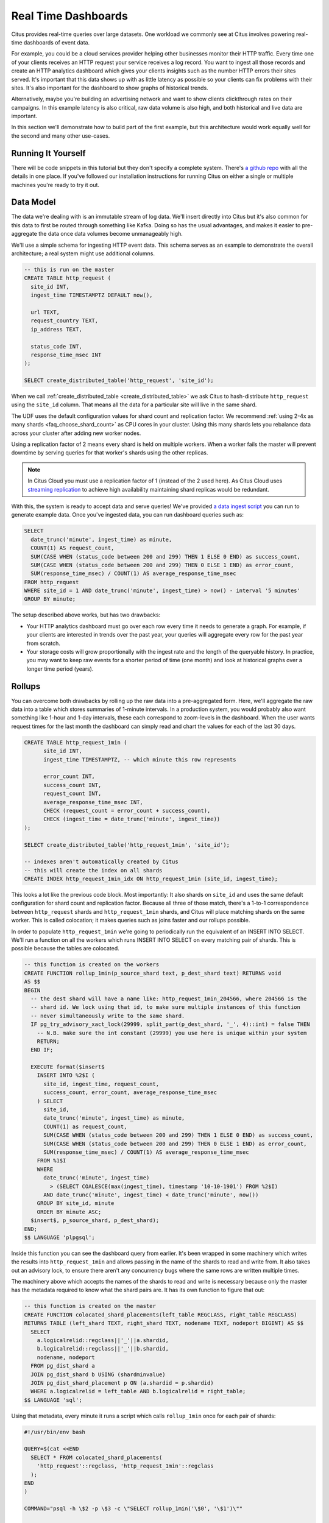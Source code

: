 .. _introduction:

Real Time Dashboards
#####################

Citus provides real-time queries over large datasets. One workload we commonly see at
Citus involves powering real-time dashboards of event data.

For example, you could be a cloud services provider helping other businesses monitor their
HTTP traffic. Every time one of your clients receives an HTTP request your service
receives a log record. You want to ingest all those records and create an HTTP analytics
dashboard which gives your clients insights such as the number HTTP errors their sites
served. It's important that this data shows up with as little latency as possible so your
clients can fix problems with their sites. It's also important for the dashboard to show
graphs of historical trends.

Alternatively, maybe you're building an advertising network and want to show clients
clickthrough rates on their campaigns. In this example latency is also critical, raw data
volume is also high, and both historical and live data are important.

In this section we'll demonstrate how to build part of the first example, but this
architecture would work equally well for the second and many other use-cases.

Running It Yourself
-------------------

There will be code snippets in this tutorial but they don't specify a complete system.
There's `a github repo <https://github.com/citusdata/realtime-dashboards-resources>`_ with
all the details in one place. If you've followed our installation instructions for running
Citus on either a single or multiple machines you're ready to try it out.

Data Model
----------

The data we're dealing with is an immutable stream of log data. We'll insert directly into
Citus but it's also common for this data to first be routed through something like Kafka.
Doing so has the usual advantages, and makes it easier to pre-aggregate the data once data
volumes become unmanageably high.

We'll use a simple schema for ingesting HTTP event data. This schema serves as an example
to demonstrate the overall architecture; a real system might use additional columns.

.. code-block:: sql

  -- this is run on the master
  CREATE TABLE http_request (
    site_id INT,
    ingest_time TIMESTAMPTZ DEFAULT now(),

    url TEXT,
    request_country TEXT,
    ip_address TEXT,

    status_code INT,
    response_time_msec INT
  );

  SELECT create_distributed_table('http_request', 'site_id');

When we call :ref:`create_distributed_table <create_distributed_table>`
we ask Citus to hash-distribute ``http_request`` using the ``site_id`` column. That means
all the data for a particular site will live in the same shard.

The UDF uses the default configuration values for shard count and replication
factor. We recommend :ref:`using 2-4x as many shards <faq_choose_shard_count>`
as CPU cores in your cluster. Using this many shards lets you rebalance data
across your cluster after adding new worker nodes.

Using a replication factor of 2 means every shard is held on multiple workers. When a
worker fails the master will prevent downtime by serving queries for that worker's shards
using the other replicas.

.. NOTE::

  In Citus Cloud you must use a replication factor of 1 (instead of the 2 used here). As
  Citus Cloud uses `streaming replication
  <https://www.postgresql.org/docs/current/static/warm-standby.html>`_ to achieve high
  availability maintaining shard replicas would be redundant.

With this, the system is ready to accept data and serve queries! We've provided `a data
ingest script
<https://github.com/citusdata/realtime-dashboards-resources/blob/master/ingest_example_data.sql>`_
you can run to generate example data. Once you've ingested data, you can run dashboard
queries such as:

.. code-block:: sql

  SELECT
    date_trunc('minute', ingest_time) as minute,
    COUNT(1) AS request_count,
    SUM(CASE WHEN (status_code between 200 and 299) THEN 1 ELSE 0 END) as success_count,
    SUM(CASE WHEN (status_code between 200 and 299) THEN 0 ELSE 1 END) as error_count,
    SUM(response_time_msec) / COUNT(1) AS average_response_time_msec
  FROM http_request
  WHERE site_id = 1 AND date_trunc('minute', ingest_time) > now() - interval '5 minutes'
  GROUP BY minute;
 
The setup described above works, but has two drawbacks:

* Your HTTP analytics dashboard must go over each row every time it needs to generate a
  graph. For example, if your clients are interested in trends over the past year, your
  queries will aggregate every row for the past year from scratch.
* Your storage costs will grow proportionally with the ingest rate and the length of the
  queryable history. In practice, you may want to keep raw events for a shorter period of
  time (one month) and look at historical graphs over a longer time period (years).

Rollups
-------

You can overcome both drawbacks by rolling up the raw data into a pre-aggregated form.
Here, we'll aggregate the raw data into a table which stores summaries of 1-minute
intervals. In a production system, you would probably also want something like 1-hour and
1-day intervals, these each correspond to zoom-levels in the dashboard. When the user
wants request times for the last month the dashboard can simply read and chart the values
for each of the last 30 days.

.. code-block:: sql

  CREATE TABLE http_request_1min (
        site_id INT,
        ingest_time TIMESTAMPTZ, -- which minute this row represents

        error_count INT,
        success_count INT,
        request_count INT,
        average_response_time_msec INT,
        CHECK (request_count = error_count + success_count),
        CHECK (ingest_time = date_trunc('minute', ingest_time))
  );

  SELECT create_distributed_table('http_request_1min', 'site_id');
  
  -- indexes aren't automatically created by Citus
  -- this will create the index on all shards
  CREATE INDEX http_request_1min_idx ON http_request_1min (site_id, ingest_time);

This looks a lot like the previous code block. Most importantly: It also shards on
``site_id`` and uses the same default configuration for shard count and
replication factor. Because all three of those match, there's a 1-to-1
correspondence between ``http_request`` shards and ``http_request_1min`` shards,
and Citus will place matching shards on the same worker. This is called
colocation; it makes queries such as joins faster and our rollups possible.

.. image:: /images/colocation.png
  :alt: colocation in citus

In order to populate ``http_request_1min`` we're going to periodically run the equivalent
of an INSERT INTO SELECT. We'll run a function on all the workers which runs INSERT INTO SELECT
on every matching pair of shards. This is possible because the tables are colocated.

.. code-block:: plpgsql

    -- this function is created on the workers
    CREATE FUNCTION rollup_1min(p_source_shard text, p_dest_shard text) RETURNS void
    AS $$
    BEGIN
      -- the dest shard will have a name like: http_request_1min_204566, where 204566 is the
      -- shard id. We lock using that id, to make sure multiple instances of this function
      -- never simultaneously write to the same shard.
      IF pg_try_advisory_xact_lock(29999, split_part(p_dest_shard, '_', 4)::int) = false THEN
        -- N.B. make sure the int constant (29999) you use here is unique within your system
        RETURN;
      END IF;
    
      EXECUTE format($insert$
        INSERT INTO %2$I (
          site_id, ingest_time, request_count,
          success_count, error_count, average_response_time_msec
        ) SELECT
          site_id,
          date_trunc('minute', ingest_time) as minute,
          COUNT(1) as request_count,
          SUM(CASE WHEN (status_code between 200 and 299) THEN 1 ELSE 0 END) as success_count,
          SUM(CASE WHEN (status_code between 200 and 299) THEN 0 ELSE 1 END) as error_count,
          SUM(response_time_msec) / COUNT(1) AS average_response_time_msec
        FROM %1$I
        WHERE
          date_trunc('minute', ingest_time)
            > (SELECT COALESCE(max(ingest_time), timestamp '10-10-1901') FROM %2$I)
          AND date_trunc('minute', ingest_time) < date_trunc('minute', now())
        GROUP BY site_id, minute
        ORDER BY minute ASC;
      $insert$, p_source_shard, p_dest_shard);
    END;
    $$ LANGUAGE 'plpgsql';

Inside this function you can see the dashboard query from earlier. It's been wrapped in
some machinery which writes the results into ``http_request_1min`` and allows passing in
the name of the shards to read and write from. It also takes out an advisory lock, to
ensure there aren't any concurrency bugs where the same rows are written multiple times.

The machinery above which accepts the names of the shards to read and write is necessary
because only the master has the metadata required to know what the shard pairs are. It has
its own function to figure that out:

.. code-block:: plpgsql

    -- this function is created on the master
    CREATE FUNCTION colocated_shard_placements(left_table REGCLASS, right_table REGCLASS)
    RETURNS TABLE (left_shard TEXT, right_shard TEXT, nodename TEXT, nodeport BIGINT) AS $$
      SELECT
        a.logicalrelid::regclass||'_'||a.shardid,
        b.logicalrelid::regclass||'_'||b.shardid,
        nodename, nodeport
      FROM pg_dist_shard a
      JOIN pg_dist_shard b USING (shardminvalue)
      JOIN pg_dist_shard_placement p ON (a.shardid = p.shardid)
      WHERE a.logicalrelid = left_table AND b.logicalrelid = right_table;
    $$ LANGUAGE 'sql';

Using that metadata, every minute it runs a script which calls ``rollup_1min`` once for
each pair of shards:

.. code-block:: bash

   #!/usr/bin/env bash
   
   QUERY=$(cat <<END
     SELECT * FROM colocated_shard_placements(
       'http_request'::regclass, 'http_request_1min'::regclass
     );
   END
   )
   
   COMMAND="psql -h \$2 -p \$3 -c \"SELECT rollup_1min('\$0', '\$1')\""
   
   psql -tA -F" " -c "$QUERY" | xargs -P32 -n4 sh -c "$COMMAND"

.. NOTE::

  There are many ways to make sure the function is called periodically and no answer that
  works well for every system. If you're able to run cron on the same machine as the
  master, and assuming you named the above script ``run_rollups.sh``, you can do something
  as simple as this:

  .. code-block:: bash
  
     * * * * * /some/path/run_rollups.sh

The dashboard query from earlier is now a lot nicer:

.. code-block:: sql

  SELECT
    request_count, success_count, error_count, average_response_time_msec
  FROM http_request_1min
  WHERE site_id = 1 AND date_trunc('minute', ingest_time) > date_trunc('minute', now()) - interval '5 minutes';

Expiring Old Data
-----------------

The rollups make queries faster, but we still need to expire old data to avoid unbounded
storage costs. Once you decide how long you'd like to keep data for each granularity, you
could easily write a function to expire old data. In the following example, we decided to
keep raw data for one day and 1-minute aggregations for one month.

.. code-block:: plpgsql

  -- another function for the master
  CREATE OR REPLACE FUNCTION expire_old_request_data() RETURNS void
  AS $$
  BEGIN
    SET citus.all_modification_commutative TO TRUE;
    PERFORM master_modify_multiple_shards(
              'DELETE FROM http_request WHERE ingest_time < now() - interval ''1 day'';');
    PERFORM master_modify_multiple_shards(
              'DELETE FROM http_request_1min WHERE ingest_time < now() - interval ''1 month'';');
  END;
  $$ LANGUAGE 'plpgsql';

.. NOTE::

  The above function should be called every minute. You could do this by adding a crontab
  entry on the master node:

  .. code-block:: bash
  
    * * * * * psql -c "SELECT expire_old_request_data();"

That's the basic architecture! We provided an architecture that ingests HTTP events and
then rolls up these events into their pre-aggregated form. This way, you can both store
raw events and also power your analytical dashboards with subsecond queries.

The next sections extend upon the basic architecture and show you how to resolve questions
which often appear.

Approximate Distinct Counts
---------------------------

A common question in http analytics deals with :ref:`approximate distinct counts
<count_distinct>`: How many unique visitors visited your site over the last month?
Answering this question exactly requires storing the list of all previously-seen visitors
in the rollup tables, a prohibitively large amount of data. A datatype called hyperloglog,
or HLL, can answer the query approximately; it takes a surprisingly small amount of space
to tell you approximately how many unique elements are in a set you pass it. Its accuracy
can be adjusted. We'll use ones which, using only 1280 bytes, will be able to count up to
tens of billions of unique visitors with at most 2.2% error.

An equivalent problem appears if you want to run a global query, such as the number of
unique ip addresses which visited any of your client's sites over the last month. Without
HLLs this query involves shipping lists of ip addresses from the workers to the master for
it to deduplicate. That's both a lot of network traffic and a lot of computation. By using
HLLs you can greatly improve query speed.

First you must install the hll extension; `the github repo
<https://github.com/aggregateknowledge/postgresql-hll>`_ has instructions. Next, you have
to enable it:

.. code-block:: sql

  -- this part must be run on all nodes
  CREATE EXTENSION hll;

  -- this part runs on the master
  ALTER TABLE http_request_1min ADD COLUMN distinct_ip_addresses hll;

When doing our rollups, we can now aggregate sessions into an hll column with queries
like this:

.. code-block:: sql

  SELECT
    site_id, date_trunc('minute', ingest_time) as minute,
    hll_add_agg(hll_hash_text(ip_address)) AS distinct_ip_addresses
  FROM http_request
  WHERE date_trunc('minute', ingest_time) = date_trunc('minute', now())
  GROUP BY site_id, minute;

Now dashboard queries are a little more complicated, you have to read out the distinct
number of ip addresses by calling the ``hll_cardinality`` function:

.. code-block:: sql

  SELECT
    request_count, success_count, error_count, average_response_time_msec,
    hll_cardinality(distinct_ip_addresses) AS distinct_ip_address_count
  FROM http_request_1min
  WHERE site_id = 1 AND ingest_time = date_trunc('minute', now());

HLLs aren't just faster, they let you do things you couldn't previously. Say we did our
rollups, but instead of using HLLs we saved the exact unique counts. This works fine, but
you can't answer queries such as "how many distinct sessions were there during this
one-week period in the past we've thrown away the raw data for?".

With HLLs, this is easy. You'll first need to inform Citus about the ``hll_union_agg``
aggregate function and its semantics. You do this by running the following:

.. code-block:: sql

  -- this should be run on the workers and master
  CREATE AGGREGATE sum (hll)
  (
    sfunc = hll_union_trans,
    stype = internal,
    finalfunc = hll_pack
  );


Now, when you call SUM over a collection of HLLs, PostgreSQL will return the HLL for us.
You can then compute distinct ip counts over a time period with the following query:

.. code-block:: sql

  SELECT
    hll_cardinality(SUM(distinct_ip_addresses))
  FROM http_request_1min
  WHERE ingest_time BETWEEN timestamp '06-01-2016' AND '06-28-2016';

You can find more information on HLLs `in the project's GitHub repository
<https://github.com/aggregateknowledge/postgresql-hll>`_.

Unstructured Data with JSONB
----------------------------

Citus works well with Postgres' built-in support for unstructured data types. To
demonstrate this, let's keep track of the number of visitors which came from each country.
Using a semi-structure data type saves you from needing to add a column for every
individual country and ending up with rows that have hundreds of sparsely filled columns.
We have `a blog post
<https://www.citusdata.com/blog/2016/07/14/choosing-nosql-hstore-json-jsonb/>`_ explaining
which format to use for your semi-structured data. The post recommends JSONB, here we'll
demonstrate how to incorporate JSONB columns into your data model.

First, add the new column to our rollup table:

.. code-block:: sql

  ALTER TABLE http_request_1min ADD COLUMN country_counters JSONB;

Next, include it in the rollups by adding a clause like this to the rollup function:

.. code-block:: sql

  SELECT
    site_id, minute,
    jsonb_object_agg(request_country, country_count)
  FROM (
    SELECT
      site_id, date_trunc('minute', ingest_time) AS minute,
      request_country,
      count(1) AS country_count
    FROM http_request
    GROUP BY site_id, minute, request_country
  ) AS subquery
  GROUP BY site_id, minute;

Now, if you want to get the number of requests which came from america in your dashboard,
your can modify the dashboard query to look like this:

.. code-block:: sql

  SELECT
    request_count, success_count, error_count, average_response_time_msec,
    country_counters->'USA' AS american_visitors
  FROM http_request_1min
  WHERE site_id = 1 AND ingest_time = date_trunc('minute', now());

Resources
---------

This article shows a complete system to give you an idea of what building a non-trivial
application with Citus looks like. Again, there's `a github repo
<https://github.com/citusdata/realtime-dashboards-resources>`_ with all the scripts
mentioned here.

.. raw:: html

  <script type="text/javascript">
  analytics.page('key-docs', 'ref-real-time');
  </script>
